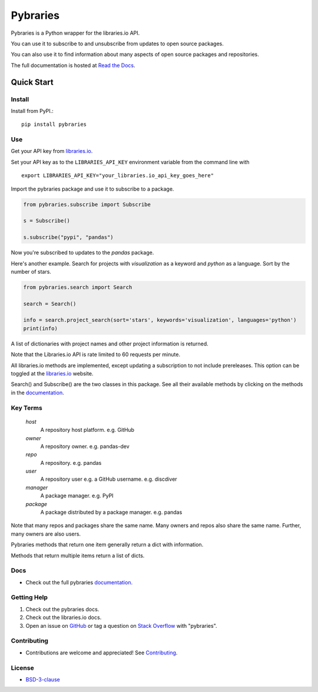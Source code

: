 =============
Pybraries
=============

.. image:: https://travis-ci.org/pybraries/pybraries.svg?branch=master&kill_cache=1
    :target: https://travis-ci.org/pybraries/pybraries
    :alt: Travis Status

.. image:: https://coveralls.io/repos/github/pybraries/pybraries/badge.svg?branch=master&kill_cache=1
    :target: https://coveralls.io/github/pybraries/pybraries?branch=master
    :alt: coveralls

.. image:: https://readthedocs.org/projects/pybraries/badge/?version=latest&kill_cache=1
    :target: https://pybraries.readthedocs.io/en/latest/?badge=latest
    :alt: Documentation Status

.. image:: https://badgen.net/github/license/pybraries/pybraries?kill_cache=1
    :target: https://pybraries.readthedocs.io/en/latest/README.html
    :alt: License

.. image:: https://badgen.net/github/release/pybraries/pybraries?kill_cache=1
    :target: https://pybraries.readthedocs.io/en/latest/README.html
    :alt: Latest Release

.. image:: https://img.shields.io/pypi/wheel/pybraries.svg?kill_cache=1
    :target: https://pybraries.readthedocs.io/en/latest/README.html
    :alt: PyPI - Wheel

.. image:: https://img.shields.io/pypi/pyversions/pybraries.svg?kill_cache=1   
    :target: https://pybraries.readthedocs.io/en/latest/README.html
    :alt: PyPI - Python Version

Pybraries is a Python wrapper for the libraries.io API.

You can use it to subscribe to and unsubscribe from updates
to open source packages.

You can also use it to find information about
many aspects of open source packages and repositories.

The full documentation is hosted at `Read the Docs`_.

Quick Start
-----------

Install
_______

Install from PyPI.::

    pip install pybraries

Use
___

Get your API key from `libraries.io`_.

Set your API key as to the ``LIBRARIES_API_KEY`` environment variable from the command line with ::

    export LIBRARIES_API_KEY="your_libraries.io_api_key_goes_here"

Import the pybraries package and use it to subscribe to a package.

.. code:: python

    from pybraries.subscribe import Subscribe

    s = Subscribe()

    s.subscribe("pypi", "pandas")

Now you're subscribed to updates to the *pandas* package.

Here's another example. 
Search for projects with *visualization* as a keyword and *python* as a language.
Sort by the number of stars.

.. code:: python

    from pybraries.search import Search

    search = Search()

    info = search.project_search(sort='stars', keywords='visualization', languages='python')
    print(info)

A list of dictionaries with project names and other project information is returned.


Note that the Libraries.io API is rate limited to 60 requests per minute.

All libraries.io methods are implemented, 
except updating a subscription to not include prereleases. 
This option can be toggled at the `libraries.io`_ website.


Search() and Subscribe() are the two classes in this package. 
See all their available methods by clicking on the methods in the `documentation`_.


Key Terms
_________

    *host* 
        A repository host platform. e.g. GitHub

    *owner* 
        A repository owner. e.g. pandas-dev

    *repo* 
        A repository. e.g. pandas

    *user* 
        A repository user  e.g. a GitHub username. e.g. discdiver

    *manager* 
        A package manager. e.g. PyPI

    *package* 
        A package distributed by a package manager. e.g. pandas


Note that many repos and packages share the same name. 
Many owners and repos also share the same name.
Further, many owners are also users.


Pybraries methods that return one item generally return a dict with information.

Methods that return multiple items return a list of dicts.

Docs
____

* Check out the full pybraries `documentation`_.

Getting Help
____________

1. Check out the pybraries docs.
2. Check out the libraries.io docs.
3. Open an issue on `GitHub`_ or tag a question on `Stack Overflow`_ with "pybraries".

Contributing
____________

* Contributions are welcome and appreciated! See `Contributing`_.

License
_______

* `BSD-3-clause`_


.. _BSD-3-clause: https://github.com/pybraries/pybraries/blob/master/LICENSE
.. _Contributing: https://pybraries.readthedocs.io/en/latest/CONTRIBUTING.html
.. _Read the Docs: https://pybraries.readthedocs.io/en/latest/README.html
.. _documentation: https://pybraries.readthedocs.io/en/latest/README.html
.. _libraries.io: https://libraries.io
.. _GitHub: https://github.com/pybraries/pybraries/issues
.. _Stack Overflow: https://stackoverflow.com/questions/ask
